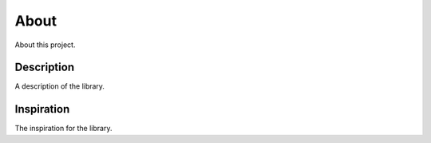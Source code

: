 About
-----
About this project.

Description
***********
A description of the library.

Inspiration
***********
The inspiration for the library.